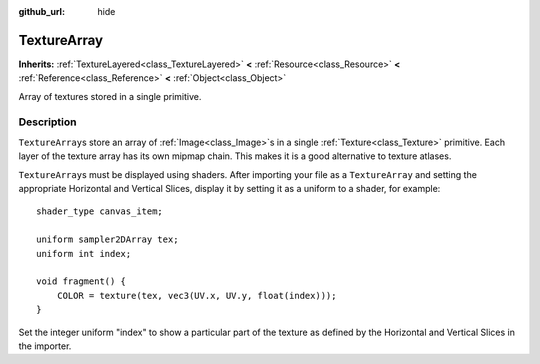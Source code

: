 :github_url: hide

.. Generated automatically by doc/tools/makerst.py in Godot's source tree.
.. DO NOT EDIT THIS FILE, but the TextureArray.xml source instead.
.. The source is found in doc/classes or modules/<name>/doc_classes.

.. _class_TextureArray:

TextureArray
============

**Inherits:** :ref:`TextureLayered<class_TextureLayered>` **<** :ref:`Resource<class_Resource>` **<** :ref:`Reference<class_Reference>` **<** :ref:`Object<class_Object>`

Array of textures stored in a single primitive.

Description
-----------

``TextureArray``\ s store an array of :ref:`Image<class_Image>`\ s in a single :ref:`Texture<class_Texture>` primitive. Each layer of the texture array has its own mipmap chain. This makes it is a good alternative to texture atlases.

``TextureArray``\ s must be displayed using shaders. After importing your file as a ``TextureArray`` and setting the appropriate Horizontal and Vertical Slices, display it by setting it as a uniform to a shader, for example:

::

    shader_type canvas_item;
    
    uniform sampler2DArray tex;
    uniform int index;
    
    void fragment() {
        COLOR = texture(tex, vec3(UV.x, UV.y, float(index)));
    }

Set the integer uniform "index" to show a particular part of the texture as defined by the Horizontal and Vertical Slices in the importer.

.. |virtual| replace:: :abbr:`virtual (This method should typically be overridden by the user to have any effect.)`
.. |const| replace:: :abbr:`const (This method has no side effects. It doesn't modify any of the instance's member variables.)`
.. |vararg| replace:: :abbr:`vararg (This method accepts any number of arguments after the ones described here.)`
